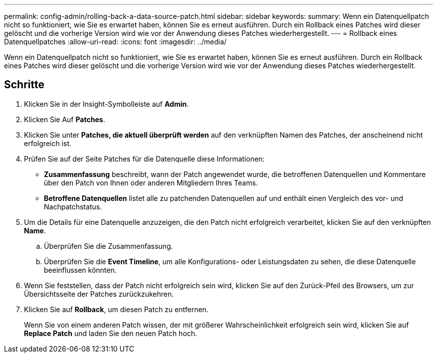 ---
permalink: config-admin/rolling-back-a-data-source-patch.html 
sidebar: sidebar 
keywords:  
summary: Wenn ein Datenquellpatch nicht so funktioniert, wie Sie es erwartet haben, können Sie es erneut ausführen. Durch ein Rollback eines Patches wird dieser gelöscht und die vorherige Version wird wie vor der Anwendung dieses Patches wiederhergestellt. 
---
= Rollback eines Datenquellpatches
:allow-uri-read: 
:icons: font
:imagesdir: ../media/


[role="lead"]
Wenn ein Datenquellpatch nicht so funktioniert, wie Sie es erwartet haben, können Sie es erneut ausführen. Durch ein Rollback eines Patches wird dieser gelöscht und die vorherige Version wird wie vor der Anwendung dieses Patches wiederhergestellt.



== Schritte

. Klicken Sie in der Insight-Symbolleiste auf *Admin*.
. Klicken Sie Auf *Patches*.
. Klicken Sie unter *Patches, die aktuell überprüft werden* auf den verknüpften Namen des Patches, der anscheinend nicht erfolgreich ist.
. Prüfen Sie auf der Seite Patches für die Datenquelle diese Informationen:
+
** *Zusammenfassung* beschreibt, wann der Patch angewendet wurde, die betroffenen Datenquellen und Kommentare über den Patch von Ihnen oder anderen Mitgliedern Ihres Teams.
** *Betroffene Datenquellen* listet alle zu patchenden Datenquellen auf und enthält einen Vergleich des vor- und Nachpatchstatus.


. Um die Details für eine Datenquelle anzuzeigen, die den Patch nicht erfolgreich verarbeitet, klicken Sie auf den verknüpften *Name*.
+
.. Überprüfen Sie die Zusammenfassung.
.. Überprüfen Sie die *Event Timeline*, um alle Konfigurations- oder Leistungsdaten zu sehen, die diese Datenquelle beeinflussen könnten.


. Wenn Sie feststellen, dass der Patch nicht erfolgreich sein wird, klicken Sie auf den Zurück-Pfeil des Browsers, um zur Übersichtsseite der Patches zurückzukehren.
. Klicken Sie auf *Rollback*, um diesen Patch zu entfernen.
+
Wenn Sie von einem anderen Patch wissen, der mit größerer Wahrscheinlichkeit erfolgreich sein wird, klicken Sie auf *Replace Patch* und laden Sie den neuen Patch hoch.


